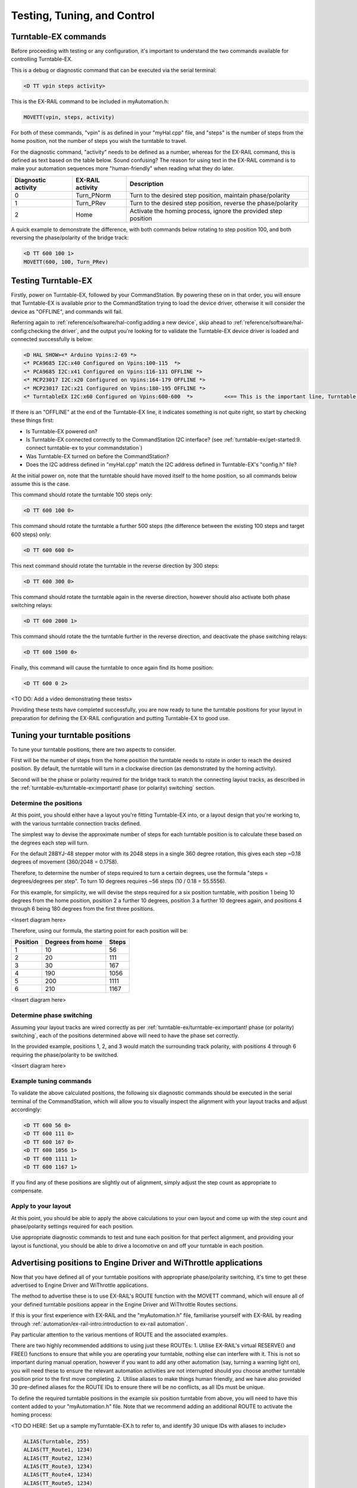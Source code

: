 *********************************
Testing, Tuning, and Control
*********************************

Turntable-EX commands
=====================

Before proceeding with testing or any configuration, it's important to understand the two commands available for controlling Turntable-EX.

This is a debug or diagnostic command that can be executed via the serial terminal:

.. code-block:: 

  <D TT vpin steps activity>

This is the EX-RAIL command to be included in myAutomation.h:

.. code-block:: cpp

  MOVETT(vpin, steps, activity)

For both of these commands, "vpin" is as defined in your "myHal.cpp" file, and "steps" is the number of steps from the home position, not the number of steps you wish the turntable to travel.

For the diagnostic command, "activity" needs to be defined as a number, whereas for the EX-RAIL command, this is defined as text based on the table below. Sound confusing? The reason for using text in the EX-RAIL command is to make your automation sequences more "human-friendly" when reading what they do later.

.. list-table::
    :widths: auto
    :header-rows: 1
    :class: command-table

    * - Diagnostic activity
      - EX-RAIL activity
      - Description
    * - 0
      - Turn_PNorm
      - Turn to the desired step position, maintain phase/polarity
    * - 1
      - Turn_PRev
      - Turn to the desired step position, reverse the phase/polarity
    * - 2
      - Home
      - Activate the homing process, ignore the provided step position

A quick example to demonstrate the difference, with both commands below rotating to step position 100, and both reversing the phase/polarity of the bridge track:

.. code-block:: 

  <D TT 600 100 1>
  MOVETT(600, 100, Turn_PRev)

Testing Turntable-EX
====================

Firstly, power on Turntable-EX, followed by your CommandStation. By powering these on in that order, you will ensure that Turntable-EX is available prior to the CommandStation trying to load the device driver, otherwise it will consider the device as "OFFLINE", and commands will fail.

Referring again to :ref:`reference/software/hal-config:adding a new device`, skip ahead to :ref:`reference/software/hal-config:checking the driver`, and the output you're looking for to validate the Turntable-EX device driver is loaded and connected successfully is below:

.. code-block:: 

  <D HAL SHOW><* Arduino Vpins:2-69 *>
  <* PCA9685 I2C:x40 Configured on Vpins:100-115  *>
  <* PCA9685 I2C:x41 Configured on Vpins:116-131 OFFLINE *>
  <* MCP23017 I2C:x20 Configured on Vpins:164-179 OFFLINE *>
  <* MCP23017 I2C:x21 Configured on Vpins:180-195 OFFLINE *>
  <* TurntableEX I2C:x60 Configured on Vpins:600-600  *>          <<== This is the important line, Turntable-EX is connected!

If there is an "OFFLINE" at the end of the Turntable-EX line, it indicates something is not quite right, so start by checking these things first:

* Is Turntable-EX powered on?
* Is Turntable-EX connected correctly to the CommandStation I2C interface? (see :ref:`turntable-ex/get-started:9. connect turntable-ex to your commandstation`)
* Was Turntable-EX turned on before the CommandStation?
* Does the I2C address defined in "myHal.cpp" match the I2C address defined in Turntable-EX's "config.h" file?

At the initial power on, note that the turntable should have moved itself to the home position, so all commands below assume this is the case.

This command should rotate the turntable 100 steps only:

.. code-block:: 

  <D TT 600 100 0>

This command should rotate the turntable a further 500 steps (the difference between the existing 100 steps and target 600 steps) only:

.. code-block:: 

  <D TT 600 600 0>

This next command should rotate the turntable in the reverse direction by 300 steps:

.. code-block:: 

  <D TT 600 300 0>

This command should rotate the turntable again in the reverse direction, however should also activate both phase switching relays:

.. code-block:: 
  
  <D TT 600 2000 1>

This command should rotate the the turntable further in the reverse direction, and deactivate the phase switching relays:

.. code-block::

  <D TT 600 1500 0>

Finally, this command will cause the turntable to once again find its home position:

.. code-block:: 
  
  <D TT 600 0 2>

<TO DO: Add a video demonstrating these tests>

Providing these tests have completed successfully, you are now ready to tune the turntable positions for your layout in preparation for defining the EX-RAIL configuration and putting Turntable-EX to good use.

Tuning your turntable positions
===============================

To tune your turntable positions, there are two aspects to consider.

First will be the number of steps from the home position the turntable needs to rotate in order to reach the desired position. By default, the turntable will turn in a clockwise direction (as demonstrated by the homing activity).

Second will be the phase or polarity required for the bridge track to match the connecting layout tracks, as described in the :ref:`turntable-ex/turntable-ex:important! phase (or polarity) switching` section.

Determine the positions
_______________________

At this point, you should either have a layout you're fitting Turntable-EX into, or a layout design that you're working to, with the various turntable connection tracks defined.

The simplest way to devise the approximate number of steps for each turntable position is to calculate these based on the degrees each step will turn.

For the default 28BYJ-48 stepper motor with its 2048 steps in a single 360 degree rotation, this gives each step ~0.18 degrees of movement (360/2048 = 0.1758).

Therefore, to determine the number of steps required to turn a certain degrees, use the formula "steps = degrees/degrees per step". To turn 10 degrees requires ~56 steps (10 / 0.18 = 55.5556).

For this example, for simplicity, we will devise the steps required for a six position turntable, with position 1 being 10 degrees from the home position, position 2 a further 10 degrees, position 3 a further 10 degrees again, and positions 4 through 6 being 180 degrees from the first three positions.

<Insert diagram here>

Therefore, using our formula, the starting point for each position will be:

.. list-table::
    :widths: auto
    :header-rows: 1
    :class: command-table

    * - Position
      - Degrees from home
      - Steps
    * - 1
      - 10
      - 56
    * - 2
      - 20
      - 111
    * - 3
      - 30
      - 167
    * - 4
      - 190
      - 1056
    * - 5
      - 200
      - 1111
    * - 6
      - 210
      - 1167

<Insert diagram here>

Determine phase switching
_________________________

Assuming your layout tracks are wired correctly as per :ref:`turntable-ex/turntable-ex:important! phase (or polarity) switching`, each of the positions determined above will need to have the phase set correctly.

In the provided example, positions 1, 2, and 3 would match the surrounding track polarity, with positions 4 through 6 requiring the phase/polarity to be switched.

<Insert diagram here>

Example tuning commands
_______________________

To validate the above calculated positions, the following six diagnostic commands should be executed in the serial terminal of the CommandStation, which will allow you to visually inspect the alignment with your layout tracks and adjust accordingly:

.. code-block:: 

  <D TT 600 56 0>
  <D TT 600 111 0>
  <D TT 600 167 0>
  <D TT 600 1056 1>
  <D TT 600 1111 1>
  <D TT 600 1167 1>

If you find any of these positions are slightly out of alignment, simply adjust the step count as appropriate to compensate.

Apply to your layout
____________________

At this point, you should be able to apply the above calculations to your own layout and come up with the step count and phase/polarity settings required for each position.

Use appropriate diagnostic commands to test and tune each position for that perfect alignment, and providing your layout is functional, you should be able to drive a locomotive on and off your turntable in each position.

Advertising positions to Engine Driver and WiThrottle applications
==================================================================

Now that you have defined all of your turntable positions with appropriate phase/polarity switching, it's time to get these advertised to Engine Driver and WiThrottle applications.

The method to advertise these is to use EX-RAIL's ROUTE function with the MOVETT command, which will ensure all of your defined turntable positions appear in the Engine Driver and WiThrottle Routes sections.

If this is your first experience with EX-RAIL and the "myAutomation.h" file, familiarise yourself with EX-RAIL by reading through :ref:`automation/ex-rail-intro:introduction to ex-rail automation`.

Pay particular attention to the various mentions of ROUTE and the associated examples.

There are two highly recommended additions to using just these ROUTEs:
1. Utilise EX-RAIL's virtual RESERVE() and FREE() functions to ensure that while you are operating your turntable, nothing else can interfere with it. This is not so important during manual operation, however if you want to add any other automation (say, turning a warning light on), you will need these to ensure the relevant automation activities are not interrupted should you choose another turntable position prior to the first move completing.
2. Utilise aliases to make things human friendly, and we have also provided 30 pre-defined aliases for the ROUTE IDs to ensure there will be no conflicts, as all IDs must be unique.

To define the required turntable positions in the example six position turntable from above, you will need to have this content added to your "myAutomation.h" file. Note that we recommend adding an additional ROUTE to activate the homing process:

<TO DO HERE: Set up a sample myTurntable-EX.h to refer to, and identify 30 unique IDs with aliases to include>

.. code-block:: cpp

  ALIAS(Turntable, 255)
  ALIAS(TT_Route1, 1234)
  ALIAS(TT_Route2, 1234)
  ALIAS(TT_Route3, 1234)
  ALIAS(TT_Route4, 1234)
  ALIAS(TT_Route5, 1234)
  ALIAS(TT_Route6, 1234)
  ALIAS(TT_Route7, 1234)

  ROUTE(TT_Route1, "Turntable position 1")
    RESERVE(Turntable)
    MOVETT(600, 56, Turn_PNorm)
    WAITFOR(600)
    FREE(Turntable)
    DONE

  ROUTE(TT_Route2, "Turntable position 2")
    RESERVE(Turntable)
    MOVETT(600, 111, Turn_PNorm)
    WAITFOR(600)
    FREE(Turntable)
    DONE

  ROUTE(TT_Route3, "Turntable position 3")
    RESERVE(Turntable)
    MOVETT(600, 167, Turn_PNorm)
    WAITFOR(600)
    FREE(Turntable)
    DONE

  ROUTE(TT_Route4, "Turntable position 4")
    RESERVE(Turntable)
    MOVETT(600, 1056, Turn_PRev)
    WAITFOR(600)
    FREE(Turntable)
    DONE
  
  ROUTE(TT_Route5, "Turntable position 5")
    RESERVE(Turntable)
    MOVETT(600, 1111, Turn_PRev)
    WAITFOR(600)
    FREE(Turntable)
    DONE

  ROUTE(TT_Route6, "Turntable position 6")
    RESERVE(Turntable)
    MOVETT(600, 1167, Turn_PRev)
    WAITFOR(600)
    FREE(Turntable)
    DONE

  ROUTE(TT_Route7, "Home turntable")
    RESERVE(Turntable)
    MOVETT(600, 0, Home)
    WAITFOR(600)
    FREE(Turntable)
    DONE

That's it! Once you have created "myAutomation.h" and uploaded it to your CommandStation as per the process on the :ref:`automation/ex-rail-intro:introduction to ex-rail automation` page, the routes for each turntable position should automatically be visible in Engine Driver and WiThrottle applications.

There is one "catch" with the above "myAutomation.h" example. When your CommandStation starts up and EX-RAIL starts, it will automatically execute everything in "myAutomation.h" up until the first "DONE" statement it encounters.

In this scenario, that means on startup, the turntable will automatically move to position 1.

If you wish to leave the turntable at the home position on startup, you can simply add "DONE" on its own line at the beginning of the file prior to the first ROUTE:

.. code-block:: cpp

  // Prevent the turntable moving from home on startup
  DONE

  // Now the positions can be defined without the turntable moving automatically on startup
  ROUTE(1, "Turntable position 1")
    MOVETT(600, 56, Turn_PNorm)
    DONE

In a similar manner, if you prefer the turntable starts at some other position, you can accomplish this by adding the appropriate "MOVETT()" command instead:

.. code-block:: cpp

  // This will move the turntable to position 6 on startup
  MOVETT(600, 1167, Turn_PRev)
  DONE

  // Now the positions can be defined
  ROUTE(1, "Turntable position 1")
    MOVETT(600, 56, Turn_PNorm)
    DONE

Alternatively, you could simply define the desired position as the first ROUTE function.

.. code-block:: cpp

  ROUTE(6, "Turntable position 6")
    MOVETT(600, 1167, Turn_PRev)
    DONE

  ROUTE(1, "Turntable position 1")
    MOVETT(600, 56, Turn_PNorm)
    DONE

Automation with EX-RAIL
=======================

<TO DO: Provide further automation examples here including WAITFOR()>
